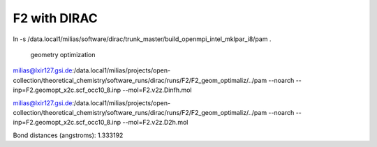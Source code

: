 =============
F2 with DIRAC
=============

ln -s /data.local1/milias/software/dirac/trunk_master/build_openmpi_intel_mklpar_i8/pam  .

  geometry optimization

milias@lxir127.gsi.de:/data.local1/milias/projects/open-collection/theoretical_chemistry/software_runs/dirac/runs/F2/F2_geom_optimaliz/../pam --noarch --inp=F2.geomopt_x2c.scf_occ10_8.inp  --mol=F2.v2z.Dinfh.mol

milias@lxir127.gsi.de:/data.local1/milias/projects/open-collection/theoretical_chemistry/software_runs/dirac/runs/F2/F2_geom_optimaliz/../pam --noarch --inp=F2.geomopt_x2c.scf_occ10_8.inp  --mol=F2.v2z.D2h.mol  


Bond distances (angstroms): 1.333192


